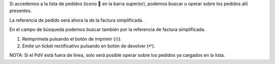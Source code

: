 Si accedemos a la lista de pedidos (icono 🛒 en la barra superior), podemos
buscar u operar sobre los pedidos allí presentes.

La referencia de pedido será ahora la de la factura simplificada.

En el campo de búsqueda podemos buscar también por la referencia de factura
simplificada.

#. Reimprimela pulsando el botón de imprimir (⎙).
#. Emite un ticket rectificativo pulsando en botón de devolver (↶).

NOTA: Si el PdV está fuera de línea, solo será posible operar sobre los
pedidos ya cargados en la lista.
